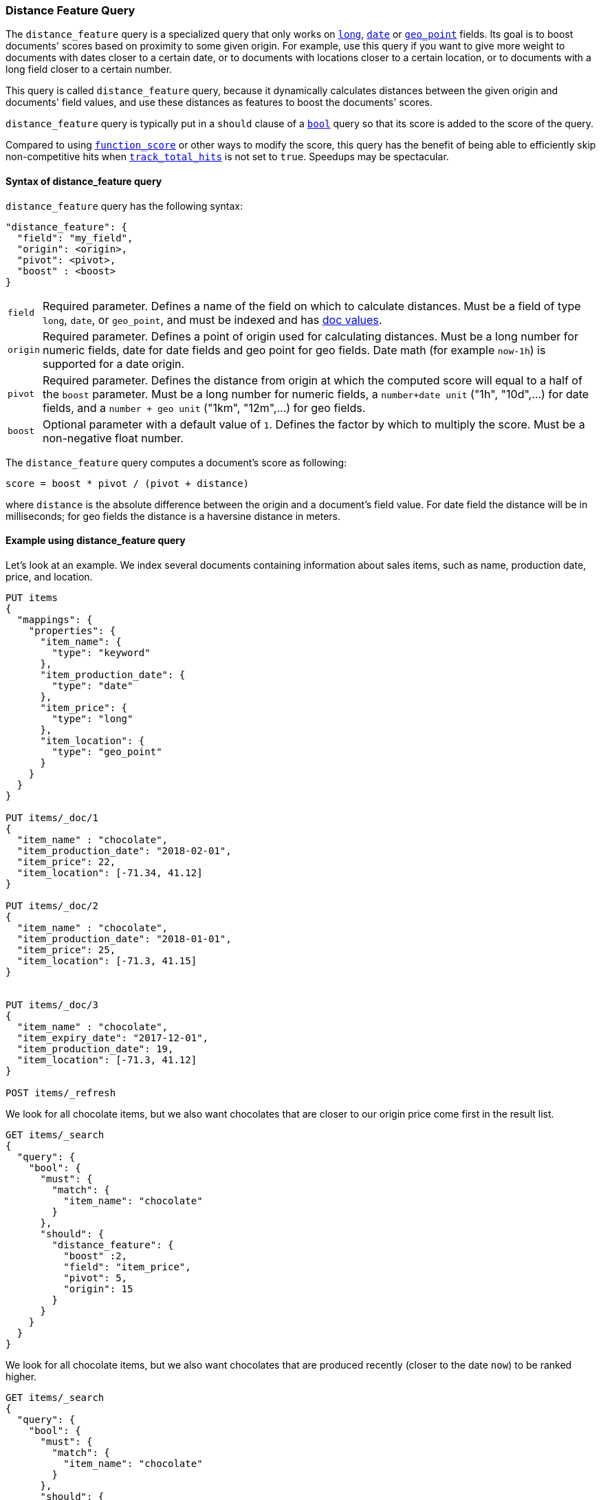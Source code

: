 [[query-dsl-distance-feature-query]]
=== Distance Feature Query

The `distance_feature` query is a specialized query that only works
on <<number,`long`>>, <<date, `date`>> or <<geo-point,`geo_point`>>
fields. Its goal is to boost documents' scores based on proximity
to some given origin. For example, use this query if you want to
give more weight to documents with dates closer to a certain date,
or to documents with locations closer to a certain location,
or to documents with a long field closer to a certain number.

This query is called `distance_feature` query, because it dynamically
calculates distances between the given origin and documents' field values,
and use these distances as features to boost the documents' scores.

`distance_feature` query is typically put in a `should` clause of a
<<query-dsl-bool-query,`bool`>> query so that its score is added to the score
of the query.

Compared to using <<query-dsl-function-score-query,`function_score`>> or other
ways to modify the score, this query has the benefit of being able to
efficiently skip non-competitive hits when
<<search-uri-request,`track_total_hits`>> is not set to `true`. Speedups may be
spectacular.

==== Syntax of distance_feature query

`distance_feature` query has the following syntax:
[source,js]
--------------------------------------------------
"distance_feature": {
  "field": "my_field",
  "origin": <origin>,
  "pivot": <pivot>,
  "boost" : <boost>
}
--------------------------------------------------
// NOTCONSOLE

[horizontal]
`field`::
    Required parameter. Defines a name of the field on which to calculate
    distances. Must be a field of type `long`, `date`, or `geo_point`,
    and must be indexed and has <<doc-values, doc values>>.

`origin`::
    Required parameter. Defines a point of origin used for calculating
    distances. Must be a long number for numeric fields, date for date fields
    and geo point for geo fields. Date math (for example `now-1h`) is
    supported for a date origin.

`pivot`::
    Required parameter. Defines the distance from origin at which the computed
    score will equal to a half of the `boost` parameter. Must be a long
    number for numeric fields, a `number+date unit` ("1h", "10d",...) for
    date fields, and a `number + geo unit` ("1km", "12m",...) for geo fields.

`boost`::
    Optional parameter with a default value of `1`. Defines the factor by which
    to multiply the score. Must be a non-negative float number.


The `distance_feature` query computes a document's score as following:

`score = boost * pivot / (pivot + distance)`

where `distance` is the absolute difference between the origin and
a document's field value. For date field the distance will be in
milliseconds; for geo fields the distance is a haversine distance in meters.

==== Example using distance_feature query

Let's look at an example. We index several documents containing
information about sales items, such as name, production date,
price, and location.

[source,js]
--------------------------------------------------
PUT items
{
  "mappings": {
    "properties": {
      "item_name": {
        "type": "keyword"
      },
      "item_production_date": {
        "type": "date"
      },
      "item_price": {
        "type": "long"
      },
      "item_location": {
        "type": "geo_point"
      }
    }
  }
}

PUT items/_doc/1
{
  "item_name" : "chocolate",
  "item_production_date": "2018-02-01",
  "item_price": 22,
  "item_location": [-71.34, 41.12]
}

PUT items/_doc/2
{
  "item_name" : "chocolate",
  "item_production_date": "2018-01-01",
  "item_price": 25,
  "item_location": [-71.3, 41.15]
}


PUT items/_doc/3
{
  "item_name" : "chocolate",
  "item_expiry_date": "2017-12-01",
  "item_production_date": 19,
  "item_location": [-71.3, 41.12]
}

POST items/_refresh
--------------------------------------------------
// CONSOLE

We look for all chocolate items, but we also want chocolates
that are closer to our origin price come first in the result list.

[source,js]
--------------------------------------------------
GET items/_search
{
  "query": {
    "bool": {
      "must": {
        "match": {
          "item_name": "chocolate"
        }
      },
      "should": {
        "distance_feature": {
          "boost" :2,
          "field": "item_price",
          "pivot": 5,
          "origin": 15
        }
      }
    }
  }
}
--------------------------------------------------
// CONSOLE
// TEST[continued]


We look for all chocolate items, but we also want chocolates
that are produced recently (closer to the date `now`)
to be ranked higher.

[source,js]
--------------------------------------------------
GET items/_search
{
  "query": {
    "bool": {
      "must": {
        "match": {
          "item_name": "chocolate"
        }
      },
      "should": {
        "distance_feature": {
          "field": "item_production_date",
          "pivot": "7d",
          "origin": "now"
        }
      }
    }
  }
}
--------------------------------------------------
// CONSOLE
// TEST[continued]

We look for all chocolate items, but we also want chocolates
that are produced locally (closer to our geo origin)
come first in the result list.

[source,js]
--------------------------------------------------
GET items/_search
{
  "query": {
    "bool": {
      "must": {
        "match": {
          "item_name": "chocolate"
        }
      },
      "should": {
        "distance_feature": {
          "field": "item_location",
          "pivot": "1000m",
          "origin": [-71.3, 41.15]
        }
      }
    }
  }
}
--------------------------------------------------
// CONSOLE
// TEST[continued]
